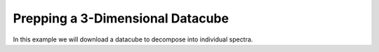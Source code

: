 .. _data-prep:

=================================
Prepping a 3-Dimensional Datacube
=================================

In this example we will download a datacube to decompose into individual
spectra.


